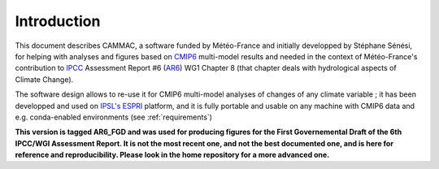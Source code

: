 Introduction
------------

This document describes CAMMAC, a software funded by Météo-France and
initially developped by Stéphane Sénési, for helping with analyses
and figures based on `CMIP6
<https://www.wcrp-climate.org/wgcm-cmip/wgcm-cmip6>`_ multi-model
results and needed in the context of Météo-France's contribution to
`IPCC <https://www.ipcc.ch/>`_ Assessment Report #6 (`AR6
<https://www.ipcc.ch/assessment-report/ar6/>`_) WG1 Chapter 8 (that
chapter deals with hydrological aspects of Climate Change).

The software design allows to re-use it for
CMIP6 multi-model analyses of changes of any climate variable ; it
has been developped and used on `IPSL's <https://www.ipsl.fr/>`_ `ESPRI
<https://en.aeris-data.fr/espri/>`_ platform, and it is fully portable
and usable on any machine with CMIP6 data and e.g. conda-enabled
environments (see :ref:`requirements`)


**This version is tagged AR6_FGD and was used for producing figures
for the First Governemental Draft of the 6th IPCC/WGI Assessment
Report. It is not the most recent one, and not the best documented
one, and is here for reference and reproducibility. Please look in the
home repository for a more advanced one.**

